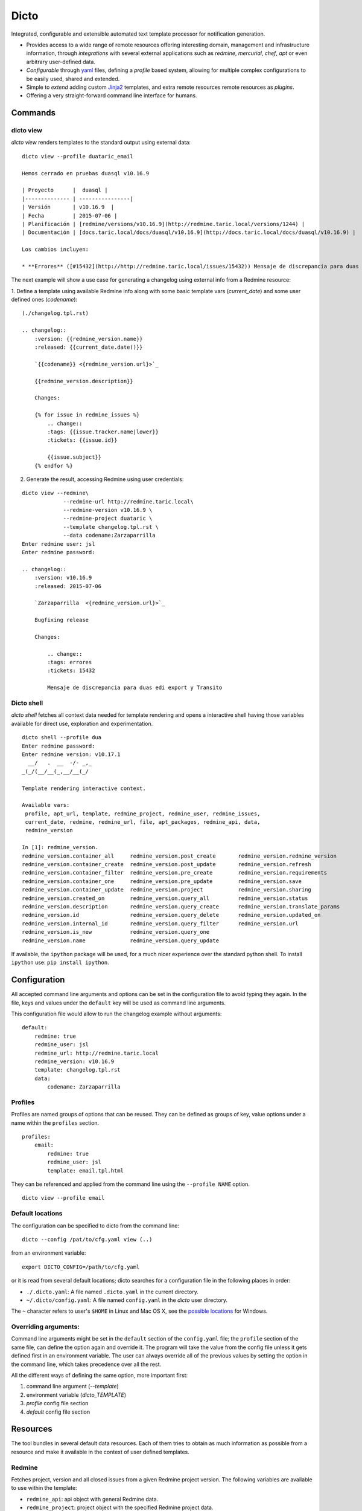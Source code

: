 Dicto
*****


Integrated, configurable and extensible automated text template processor for
notification generation.

* Provides access to a wide range of remote resources offering interesting
  domain, management and infrastructure information, through *integrations*
  with several external applications such as *redmine*, *mercurial*, *chef*,
  *apt* or even arbitrary user-defined data.
* *Configurable* through `yaml <http://www.yaml.org>`_ files,
  defining a *profile* based system, allowing for multiple complex
  configurations to be easily used, shared and extended.
* Simple to *extend* adding custom `Jinja2 <http://jinja.pocoo.org>`_
  templates, and extra remote resources remote resources as *plugins*.
* Offering a very straight-forward command line interface for humans.


Commands
--------

dicto view
~~~~~~~~~~

*dicto view* renders templates to the standard output using external data:

::

    dicto view --profile duataric_email

    Hemos cerrado en pruebas duasql v10.16.9

    | Proyecto      |  duasql |
    |-------------- | ----------------|
    | Versión       | v10.16.9  |
    | Fecha         | 2015-07-06 |
    | Planificación | [redmine/versions/v10.16.9](http://redmine.taric.local/versions/1244) |
    | Documentación | [docs.taric.local/docs/duasql/v10.16.9](http://docs.taric.local/docs/duasql/v10.16.9) |

    Los cambios incluyen:

    * **Errores** ([#15432](http://http://redmine.taric.local/issues/15432)) Mensaje de discrepancia para duas edi export y Transito

The next example will show a use case for generating a changelog using external
info from a Redmine resource:

1. Define a template using available Redmine info along with some basic template
vars (*current_date*) and some user defined ones (*codename*):

::

    (./changelog.tpl.rst)

    .. changelog::
        :version: {{redmine_version.name}}
        :released: {{current_date.date()}}

        `{{codename}} <{redmine_version.url}>`_

        {{redmine_version.description}}

        Changes:

        {% for issue in redmine_issues %}
            .. change::
            :tags: {{issue.tracker.name|lower}}
            :tickets: {{issue.id}}

            {{issue.subject}}
        {% endfor %}

2. Generate the result, accessing Redmine using user credentials:

::

    dicto view --redmine\
                 --redmine-url http://redmine.taric.local\
                 --redmine-version v10.16.9 \
                 --redmine-project duataric \
                 --template changelog.tpl.rst \
                 --data codename:Zarzaparrilla
    Enter redmine user: jsl
    Enter redmine password:

    .. changelog::
        :version: v10.16.9
        :released: 2015-07-06

        `Zarzaparrilla  <{redmine_version.url}>`_

        Bugfixing release

        Changes:

            .. change::
            :tags: errores
            :tickets: 15432

            Mensaje de discrepancia para duas edi export y Transito

Dicto shell
~~~~~~~~~~~

*dicto shell* fetches all context data needed for template rendering and opens
a interactive shell having those variables available for direct use,
exploration and experimentation.

::

    dicto shell --profile dua
    Enter redmine password:
    Enter redmine version: v10.17.1
      __/   .  __  -/- _,_
    _(_/(__/__(_,__/__(_/

    Template rendering interactive context.

    Available vars:
     profile, apt_url, template, redmine_project, redmine_user, redmine_issues,
     current_date, redmine, redmine_url, file, apt_packages, redmine_api, data,
     redmine_version

    In [1]: redmine_version.
    redmine_version.container_all     redmine_version.post_create       redmine_version.redmine_version
    redmine_version.container_create  redmine_version.post_update       redmine_version.refresh
    redmine_version.container_filter  redmine_version.pre_create        redmine_version.requirements
    redmine_version.container_one     redmine_version.pre_update        redmine_version.save
    redmine_version.container_update  redmine_version.project           redmine_version.sharing
    redmine_version.created_on        redmine_version.query_all         redmine_version.status
    redmine_version.description       redmine_version.query_create      redmine_version.translate_params
    redmine_version.id                redmine_version.query_delete      redmine_version.updated_on
    redmine_version.internal_id       redmine_version.query_filter      redmine_version.url
    redmine_version.is_new            redmine_version.query_one
    redmine_version.name              redmine_version.query_update


If available, the ``ipython`` package will be used, for a much nicer
experience over the standard python shell. To install ``ipython`` use: ``pip
install ipython``.

Configuration
-------------

All accepted command line arguments and options can be set in the
configuration file to avoid typing they again. In the file, keys and values
under the ``default`` key will be used as command line arguments.

This configuration file would allow to run the changelog example without
arguments:

::

    default:
        redmine: true
        redmine_user: jsl
        redmine_url: http://redmine.taric.local
        redmine_version: v10.16.9
        template: changelog.tpl.rst
        data:
            codename: Zarzaparrilla


Profiles
~~~~~~~~

Profiles are named groups of options that can be reused. They can be defined
as groups of key, value options under a name within the ``profiles`` section.

::

    profiles:
        email:
            redmine: true
            redmine_user: jsl
            template: email.tpl.html

They can be referenced and applied from the command line using the
``--profile NAME`` option.


::

    dicto view --profile email


Default locations
~~~~~~~~~~~~~~~~~

The configuration can be specified to dicto from the command line:

::

    dicto --config /pat/to/cfg.yaml view (..)

from an environment variable: ::

    export DICTO_CONFIG=/path/to/cfg.yaml

or it is read from several default locations; dicto searches for a
configuration file in the following places in order:

* ``./.dicto.yaml``: A file named ``.dicto.yaml`` in the current
  directory.
* ``~/.dicto/config.yaml``: A file named ``config.yaml`` in the *dicto*
  user directory.

The ``~`` character refers to user's ``$HOME`` in Linux and Mac OS X, see the
`possible locations <http://click.pocoo.org/4/api/#click.get_app_dir>`_ for
Windows.


Overriding arguments:
~~~~~~~~~~~~~~~~~~~~~

Command line arguments might be set in the ``default`` section of the
``config.yaml`` file; the ``profile`` section of the same file, can define the
option again and override it. The program will take the value from the config
file unless it gets defined first in an environment variable. The user can
always override all of the previous values by setting the option in the
command line, which takes precedence over all the rest.

All the different ways of defining the same option, more important first:

1. command line argument (`--template`)
2. environment variable (`dicto_TEMPLATE`)
3. `profile` config file section
4. `default` config file section

Resources
---------

The tool bundles in several default data resources. Each of them tries to
obtain as much information as possible from a resource and make it available
in the context of user defined templates.

Redmine
~~~~~~~

Fetches project, version and all closed issues from a given Redmine project
version.
The following variables are available to use within the template:

* ``redmine_api``: api object with general Redmine data.
* ``redmine_project``: project object with the specified Redmine project data.
* ``redmine_version``: version object with the specified Redmine version data.
* ``redmine_issues``: List of issue objects with the list of open issues
  in the *project* at given *version*.

Datatypes:

* ``project``: See `project object <http://python-redmine.readthedocs.org/resources/project.html>`_ documentation.
* ``version``: See `version object <http://python-redmine.readthedocs.org/resources/version.html>`_ documentation.
* ``issue``: See `issue object <http://python-redmine.readthedocs.org/resources/issue.html>`_ documentation.

See also:

* `Object reference <http://python-redmine.readthedocs.org/resources/issue.html>`_
* `Rest API reference <http://www.redmine.org/projects/redmine/wiki/Rest_api>`_

Mercurial
~~~~~~~~~

Fetches all repository info, commits, tags and commits within a *version*.
The following variables are available to use within the template:

* ``hg_repo``: api object with general mercurial info and operations.
* ``hg_tags``: List of all tags objects in the repository.
* ``hg_commits``: List of all commits within the repository in log order.
* ``hg_version_tag``: Tag object specified in *hg_version*.
* ``hg_version_commits``: List of all commits between the tag in *hg_version*
  and the previous one (if any).

Datatypes:

* ``tag``: namedtuple ``(name, rev, node, islocal)``
* ``commit``: namedtuple ``rev, node, tags (space delimited), branch, author, desc, datetime``

See also:

* `python-hglib <https://mercurial.selenic.com/wiki/PythonHglib>`_
* `python-hglib client code <https://selenic.com/repo/python-hglib/file/ec935041d1ff/hglib/__init__.py>`_

Chef
~~~~

Fetches chef repository info about environments and nodes.
The following variables are available to use within the template:

* ``chef_envs``: dict of environments by name.
* ``chef_nodes``: dict of nodes by name.

Datatypes:

* ``Environment``: `See `environment object
  <http://pychef.readthedocs.org/en/latest/api.html#environments>`_ in the
  chef plugin documentation. Each env has a ``name`` attribute, ``attributes`` dict, ``override_attributes`` dict.
* ``Node``: `See `node object
  <http://pychef.readthedocs.org/en/latest/api.html#nodes>`_ in the chef
  plugin documentation. Each node has ``name``, ``chef_environment``,
  ``run_list`` and ``attributes``, ``override`` dict, ``default`` dict,
  ``automatic`` dict.

See also:

* `PyChef <http://pychef.readthedocs.org/en/latest>`_ documentation.
* `Chef REST Api <https://docs.chef.io/api_chef_server.html>`_ documentation.

Apt
~~~

Fetches package names and urls from an aptitude repository for some packages.
The following variables are available to use within the template:

* ``apt_packages``: dict by name of of dicts with data for each package.

Datatypes:

* ``apt_packages``: Each dict contains ``name``, ``url`` and a ``versions``
  list. The ``versions`` list contains dicts with ``name``, ``url``, ``date``
  and ``size`` sorted by version (*name*).

Other resources
~~~~~~~~~~~~~~~

The user can add extra data using the ``--data key:value`` and ``--file
key:path`` options. Using those options, one or many variables can be set in
the template context. ``--data`` will add the literal value as given in the
command line. ``--file`` will open the given *path* read a file and put its
contents in the variable.  In case of reusing a *key*, ``--data`` prevails
over ``--file``.

eg:

::

    dicto view --data author:jsl \
               --data env:production \
               --file version:version.txt \
               --template mytemplate.tpl.txt

The previous command would add the ``author``, ``env`` and ``version`` to
``mytemplate.tpl.txt`` rendering context and so they can be used within the
template.

Templates
---------

All output can be personalized by the user using custom `Jinja2
<http://jinja.pocoo.org>`_ template files. See the `template designer
documentation <http://jinja.pocoo.org/docs/dev/templates/>`_ for more
information about the available syntax and functions.


Usage
-----

Base command:

::

    Usage: dicto [OPTIONS] COMMAND [ARGS]...

    Options:
    --version      Show the version and exit.
    -v, --verbose  Level of verbosity  [default: 0]
    --config PATH  Path to the config.yaml file envvar: DICTO_CONFIG
    --help         Show this message and exit.

    Commands:
    view

Common options for ``view`` and ``shell``:

::

    Options:
    --chef / --no-chef        enable/disable chef resource (default: false)
    --apt / --no-apt          enable/disable apt resource (default: false)
    --apt-url TEXT            apt repository base url envvar: APT_URL
    --apt-packages TEXT       apt packages to include.
    --hg / --no-hg            enable/disable mercurial resource (default: false)
    --hg-repo TEXT            mercurial repository PATH/URL envvar: HG_REPO
    --hg-version TEXT         mercurial add tag to the data evvar: HG_VERSION
    --redmine / --no-redmine  enable/disable redmine resource (default: false)
    --redmine-url TEXT        redmine application base url envvar: REDMINE_URL
    --redmine-user TEXT       redmine username envvar: REDMINE_USER
    --redmine-project TEXT    redmine project slug evvar: REDMINE_PROJECT
    --redmine-version TEXT    redmine project version envvar: REDMINE_VERSION
    --redmine-password TEXT   redmine user's password envvar: REDMINE_PASSWORD
    --data TEXT               Extra data in key:value format. Can be used
                                multiple times.
    --template PATH           Path to a Jinja2 template.
    --profile TEXT            Name of an existing profile in config to load
                                options from.
    --file TEXT               Extra data from a text file in key:path format.
                                Reads the whole file. Can be used multiple times
    --help                    Show this message and exit.


Installation
------------

Install dependencies within a virtualenv and then the application itself.

::

    virtualenv env
    source env/activate
    pip install .

Or from our *pypiserver*:

::

    $ pip install dicto
